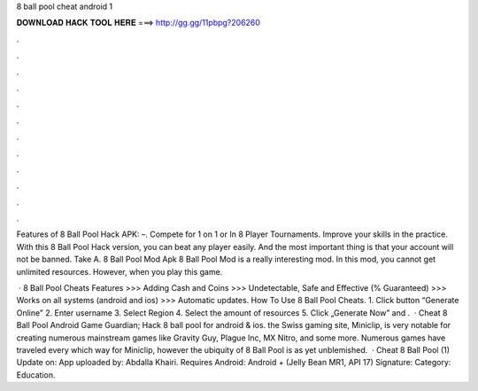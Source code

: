8 ball pool cheat android 1



𝐃𝐎𝐖𝐍𝐋𝐎𝐀𝐃 𝐇𝐀𝐂𝐊 𝐓𝐎𝐎𝐋 𝐇𝐄𝐑𝐄 ===> http://gg.gg/11pbpg?206260



.



.



.



.



.



.



.



.



.



.



.



.

Features of 8 Ball Pool Hack APK: –. Compete for 1 on 1 or In 8 Player Tournaments. Improve your skills in the practice. With this 8 Ball Pool Hack version, you can beat any player easily. And the most important thing is that your account will not be banned. Take A. 8 Ball Pool Mod Apk 8 Ball Pool Mod is a really interesting mod. In this mod, you cannot get unlimited resources. However, when you play this game.

 · 8 Ball Pool Cheats Features >>> Adding Cash and Coins >>> Undetectable, Safe and Effective (% Guaranteed) >>> Works on all systems (android and ios) >>> Automatic updates. How To Use 8 Ball Pool Cheats. 1. Click button “Generate Online” 2. Enter username 3. Select Region 4. Select the amount of resources 5. Click „Generate Now” and .  · Cheat 8 Ball Pool Android Game Guardian; Hack 8 ball pool for android & ios. the Swiss gaming site, Miniclip, is very notable for creating numerous mainstream games like Gravity Guy, Plague Inc, MX Nitro, and some more. Numerous games have traveled every which way for Miniclip, however the ubiquity of 8 Ball Pool is as yet unblemished.  · Cheat 8 Ball Pool (1) Update on: App uploaded by: Abdalla Khairi. Requires Android: Android + (Jelly Bean MR1, API 17) Signature: Category: Education.
